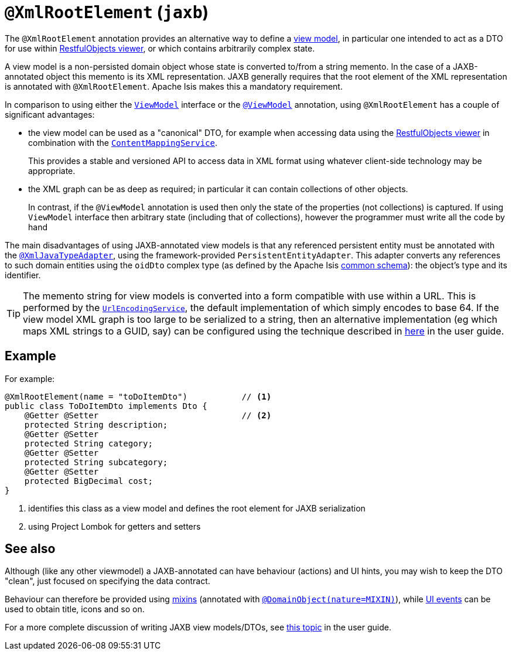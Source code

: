 [#javax-xml-bind-annotation-adapters-XmlRootElement]
= `@XmlRootElement` (`jaxb`)

:Notice: Licensed to the Apache Software Foundation (ASF) under one or more contributor license agreements. See the NOTICE file distributed with this work for additional information regarding copyright ownership. The ASF licenses this file to you under the Apache License, Version 2.0 (the "License"); you may not use this file except in compliance with the License. You may obtain a copy of the License at. http://www.apache.org/licenses/LICENSE-2.0 . Unless required by applicable law or agreed to in writing, software distributed under the License is distributed on an "AS IS" BASIS, WITHOUT WARRANTIES OR  CONDITIONS OF ANY KIND, either express or implied. See the License for the specific language governing permissions and limitations under the License.


The `@XmlRootElement` annotation provides an alternative way to define a xref:userguide:fun:overview.adoc#view-models[view model], in particular one intended to act as a DTO for use within xref:vro:ROOT:about.adoc[RestfulObjects viewer], or which contains arbitrarily complex state.

A view model is a non-persisted domain object whose state is converted to/from a string memento.
In the case of a JAXB-annotated object this memento is its XML representation.
JAXB generally requires that the root element of the XML representation is annotated with `@XmlRootElement`.
Apache Isis makes this a mandatory requirement.

In comparison to using either the xref:applib-classes:ViewModel.adoc[`ViewModel`] interface or the xref:refguide:applib-ant:ViewModel.adoc[`@ViewModel`] annotation, using `@XmlRootElement` has a couple of significant advantages:

* the view model can be used as a "canonical" DTO, for example when accessing data using the xref:vro:ROOT:about.adoc[RestfulObjects viewer] in combination with the
xref:refguide:applib-svc:ContentMappingService.adoc[`ContentMappingService`].
+
This provides a stable and versioned API to access data in XML format using whatever client-side technology may be appropriate.

* the XML graph can be as deep as required; in particular it can contain collections of other objects.
+
In contrast, if the `@ViewModel` annotation is used then only the state of the properties (not collections) is captured.
If using `ViewModel` interface then arbitrary state (including that of collections), however the programmer must write all the code by hand

The main disadvantages of using JAXB-annotated view models is that any referenced persistent entity must be annotated with the xref:refguide:applib-ant:XmlJavaTypeAdapter.adoc[`@XmlJavaTypeAdapter`], using the framework-provided `PersistentEntityAdapter`.
This adapter converts any references to such domain entities using the `oidDto` complex type (as defined by the Apache Isis xref:refguide:schema:common.adoc[common schema]): the object's type and its identifier.

[TIP]
====
The memento string for view models is converted into a form compatible with use within a URL.
This is performed by the xref:refguide:applib-svc:UrlEncodingService.adoc[`UrlEncodingService`], the default implementation of which simply encodes to base 64. If the view model XML graph is too large to be serialized to a string, then an alternative implementation (eg which maps XML strings to a GUID, say) can be configured using the technique described in xref:userguide:btb:about.adoc#replacing-default-service-implementations[here] in the user guide.
====

== Example

For example:

[source,java]
----
@XmlRootElement(name = "toDoItemDto")           // <.>
public class ToDoItemDto implements Dto {
    @Getter @Setter                             // <.>
    protected String description;
    @Getter @Setter
    protected String category;
    @Getter @Setter
    protected String subcategory;
    @Getter @Setter
    protected BigDecimal cost;
}
----
<.> identifies this class as a view model and defines the root element for JAXB serialization
<.> using Project Lombok for getters and setters

== See also

Although (like any other viewmodel) a JAXB-annotated can have behaviour (actions) and UI hints, you may wish to keep the DTO "clean", just focused on specifying the data contract.

Behaviour can therefore be provided using xref:userguide:fun:overview.adoc#mixins[mixins] (annotated with xref:refguide:applib-ant:DomainObject.adoc[`@DomainObject(nature=MIXIN)`]), while xref:applib-classes:classes/uievent.adoc[UI events] can be used to obtain title, icons and so on.

For a more complete discussion of writing JAXB view models/DTOs, see xref:userguide:fun:overview.adoc#view-models[this topic] in the user guide.

